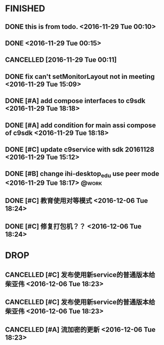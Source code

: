 * FINISHED
** DONE this is from todo.  <2016-11-29 Tue 00:10>
   CLOSED: [2016-11-29 Tue 00:18] DEADLINE: <2016-12-01 Thu> SCHEDULED: <2016-11-29 Tue>
   :LOGBOOK:
   - State "DONE"       from "TODO"       [2016-11-29 Tue 00:18]
   :END:
** DONE <2016-11-29 Tue 00:15>
   CLOSED: [2016-11-29 Tue 18:22]
   :LOGBOOK:
   - State "DONE"       from "TODO"       [2016-11-29 Tue 18:22]
   :END:
** CANCELLED [2016-11-29 Tue 00:11]
   CLOSED: [2016-11-29 Tue 00:21]
   :LOGBOOK:
   - State "CANCELLED"  from "DELEGATED"  [2016-11-29 Tue 00:21] \\
     don't want go on.
   - State "DELEGATED"  from ""           [2016-11-29 Tue 00:19]
   :END:
** DONE fix can't setMonitorLayout not in meeting <2016-11-29 Tue 15:09>
   CLOSED: [2016-11-29 Tue 18:23] DEADLINE: <2016-11-29 Tue> SCHEDULED: <2016-11-29 Tue>
   :LOGBOOK:
   - State "DONE"       from "PROJECT"    [2016-11-29 Tue 18:23]
   - State "PROJECT"    from "DONE"       [2016-11-29 Tue 18:23]
   - State "DONE"       from "PROJECT"    [2016-11-29 Tue 18:23]
   :END:
** DONE [#A] add compose interfaces to c9sdk <2016-11-29 Tue 18:18>
   CLOSED: [2016-12-04 Sun 20:29]
   :LOGBOOK:
   - State "DONE"       from "DONE"       [2016-12-04 Sun 20:29]
   - State "DONE"       from "TODO"       [2016-12-04 Sun 20:29]
   :END:
** DONE [#A] add condition for main assi compose of c9sdk <2016-11-29 Tue 18:18>
   CLOSED: [2016-12-04 Sun 20:30]
   :LOGBOOK:
   - State "DONE"       from "TODO"       [2016-12-04 Sun 20:30]
   :END:
** DONE [#C] update c9service with sdk 20161128 <2016-11-29 Tue 15:12>
   CLOSED: [2016-11-29 Tue 18:28]
   :LOGBOOK:
   CLOCK: [2017-06-30 Fri 10:52]--[2017-06-30 Fri 10:54] =>  0:02
   - State "DONE"       from "TODO"       [2016-11-29 Tue 18:28]
   :END:
** DONE [#B] change ihi-desktop_edu use peer mode <2016-11-29 Tue 18:17> :@work:
   CLOSED: [2017-06-30 Fri 11:05] DEADLINE: <2016-12-06 Tue> SCHEDULED: <2016-11-29 Tue>
   :LOGBOOK:
   - State "DONE"       from ""           [2017-06-30 Fri 11:05]
   :END:
** DONE [#C] 教育使用对等模式 <2016-12-06 Tue 18:24>
   CLOSED: [2017-06-30 Fri 12:20]
   :LOGBOOK:
   - State "DONE"       from "TODO"       [2017-06-30 Fri 12:20]
   :END:
** DONE [#C] 修复打包机？？ <2016-12-06 Tue 18:24>
   CLOSED: [2017-06-30 Fri 12:21]
   :LOGBOOK:
   - State "DONE"       from "TODO"       [2017-06-30 Fri 12:21]
   :END:


* DROP
** CANCELLED [#C] 发布使用新service的普通版本给柴亚伟 <2016-12-06 Tue 18:23>
   CLOSED: [2017-07-13 Thu 13:59] DEADLINE: <2016-12-07 Wed> SCHEDULED: <2016-12-07 Wed>
   :LOGBOOK:
   - State "CANCELLED"  from "TODO"       [2017-07-13 Thu 13:59]
   :END:
** CANCELLED [#C] 发布使用新service的普通版本给柴亚伟 <2016-12-06 Tue 18:23>
   CLOSED: [2017-07-13 Thu 14:00] DEADLINE: <2016-12-07 Wed> SCHEDULED: <2016-12-07 Wed>
   :LOGBOOK:
   - State "CANCELLED"  from "TODO"       [2017-07-13 Thu 14:00]
   :END:
** CANCELLED [#A] 流加密的更新 <2016-12-06 Tue 18:23>
   CLOSED: [2017-07-13 Thu 14:00]
   :LOGBOOK:
   - State "CANCELLED"  from "TODO"       [2017-07-13 Thu 14:00]
   :END:
